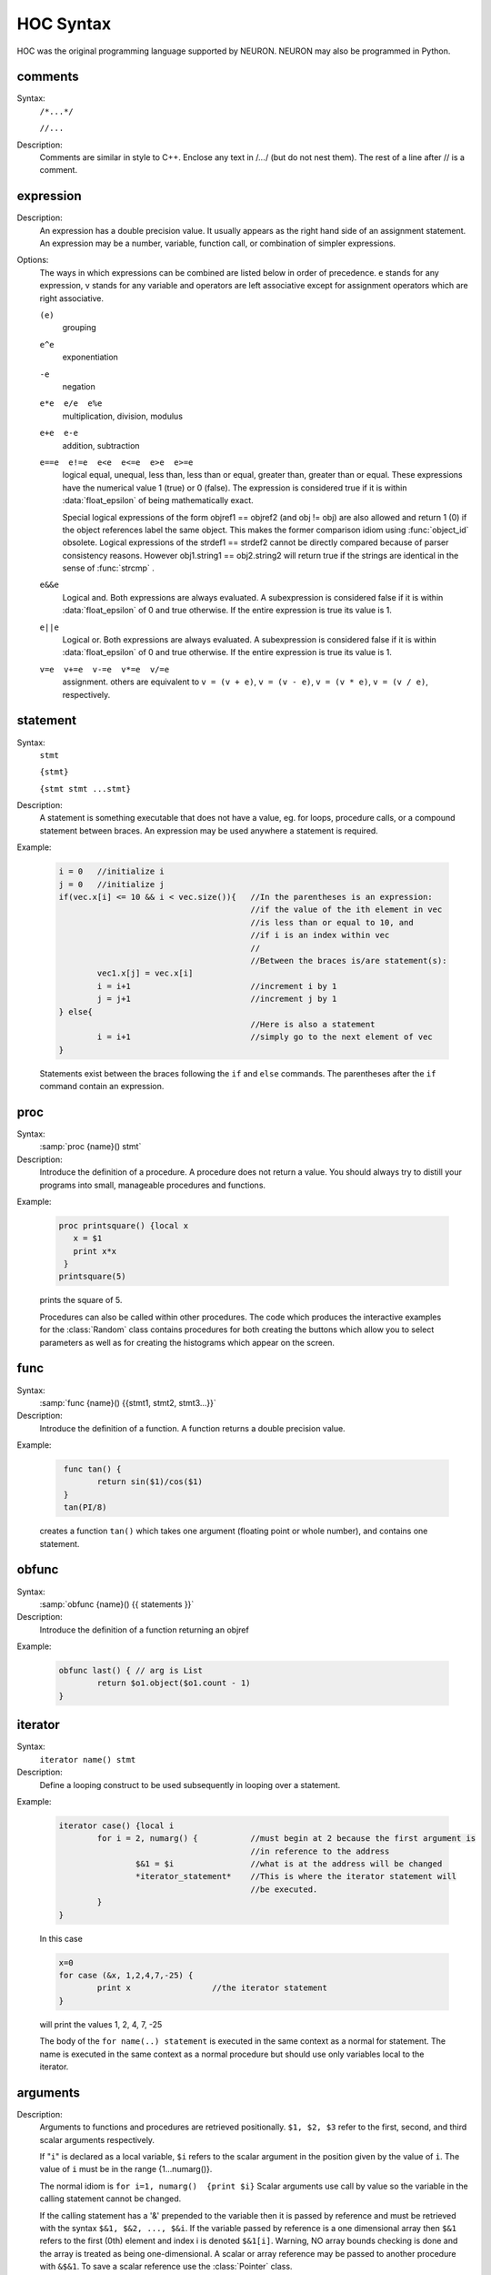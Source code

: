 .. index::  syntax (HOC)

HOC Syntax
----------

HOC was the original programming language supported by NEURON.
NEURON may also be programmed in Python.


.. index::  comments

comments
~~~~~~~~
Syntax:
    ``/*...*/``

    ``//...``



Description:
    Comments are similar in style to C++. Enclose any text in /*...*/ (but 
    do not nest them).	The rest of a line after // is a comment. 
         



.. index::  expression

expression
~~~~~~~~~~

Description:
    An expression has a double precision value.  It usually appears as the right 
    hand side of an assignment statement.  An expression may be a number, 
    variable, function call, or combination of simpler expressions. 
     

Options:
    The ways in which expressions can be combined are listed below 
    in order of precedence. e stands for any expression, v stands for any variable 
    and operators are 
    left associative except for assignment operators which are right associative. 


    ``(e)`` 
        grouping 

    ``e^e`` 
        exponentiation 

    ``-e`` 
        negation 

    ``e*e  e/e  e%e`` 
        multiplication, division, modulus 

    ``e+e  e-e`` 
        addition, subtraction 

    ``e==e  e!=e  e<e  e<=e  e>e  e>=e`` 
        logical equal, unequal, less than, less than or equal, greater than, 
        greater than or equal. These expressions have the numerical 
        value 1 (true) or 0 (false). The expression is considered true if it is 
        within :data:`float_epsilon` of being mathematically exact.
         
        Special logical expressions of the form objref1 == objref2 (and obj != obj) 
        are also allowed and return 1 (0) if the object references label the same 
        object. This makes the former comparison idiom using 
        :func:`object_id` obsolete. Logical expressions of the strdef1 == strdef2 
        cannot be directly compared because of parser consistency reasons. However 
        obj1.string1 == obj2.string2 will return true if the strings are identical 
        in the sense of :func:`strcmp` . 
         
         

    ``e&&e`` 
        Logical and. Both expressions 
        are always evaluated. A subexpression is considered false if it is within 
        :data:`float_epsilon` of 0 and true otherwise. If the entire expression is true 
        its value is 1. 

    ``e||e`` 
        Logical or. Both expressions are always evaluated. 
        A subexpression is considered false if it is within 
        :data:`float_epsilon` of 0 and true otherwise. If the entire expression is true 
        its value is 1. 

    ``v=e  v+=e  v-=e  v*=e  v/=e`` 
        assignment. others are equivalent to ``v = (v + e)``, 
        ``v = (v - e)``, 
        ``v = (v * e)``, 
        ``v = (v / e)``, respectively. 

     

.. seealso::
    :data:`float_epsilon`
        

         
  .. index::  statement       

statement
~~~~~~~~~

Syntax:
    ``stmt``

    ``{stmt}``

    ``{stmt stmt ...stmt}``



Description:
    A statement is something executable that does not have a value, eg. 
    for loops, procedure calls, or a compound statement between braces. 
    An expression may be used anywhere a statement is required. 
     

Example:

    .. code-block::
        none

        i = 0	//initialize i 
        j = 0	//initialize j 
        if(vec.x[i] <= 10 && i < vec.size()){	//In the parentheses is an expression: 
        					//if the value of the ith element in vec 
        					//is less than or equal to 10, and 
        					//if i is an index within vec 
        					// 
        					//Between the braces is/are statement(s): 
        	vec1.x[j] = vec.x[i]		 
        	i = i+1				//increment i by 1 
        	j = j+1				//increment j by 1 
        } else{					 
        					//Here is also a statement 
        	i = i+1				//simply go to the next element of vec 
        } 

    Statements exist between the braces following the ``if`` and ``else`` commands. 
    The parentheses after the ``if`` command contain an expression. 
     

         
.. index::  proc
         
.. _proc:


proc
~~~~
Syntax:
    :samp:`proc {name}() stmt`



Description:
    Introduce the definition of a procedure. A procedure does not return a value. 
    You should always try to distill your programs into small, manageable 
    procedures and functions. 
     

Example:

    .. code-block::
        none

        proc printsquare() {local x 
           x = $1 
           print x*x 
         } 
        printsquare(5) 

    prints the square of 5. 
     
    Procedures can also be called within other procedures. 
    The code which produces the interactive examples for the :class:`Random` class contains procedures 
    for both creating the buttons which allow you to select parameters as well as for creating 
    the histograms which appear on the screen. 
         

         
.. index::  func

.. _func:

func
~~~~

         

Syntax:
    :samp:`func {name}() {{stmt1, stmt2, stmt3...}}`



Description:
    Introduce the definition of a function. 
    A function returns a double precision value. 
     

Example:

    .. code-block::
        none

         func tan() {  
        	return sin($1)/cos($1)  
         } 
         tan(PI/8) 

    creates a function ``tan()`` which takes one argument (floating point 
    or whole number), and contains one 
    statement. 
     

         

.. index::  obfunc

.. _obfunc:

obfunc
~~~~~~

Syntax:
    :samp:`obfunc {name}() {{ statements }}`


Description:
    Introduce the definition of a function returning an objref 

Example:

    .. code-block::
        none

        obfunc last() { // arg is List 
        	return $o1.object($o1.count - 1) 
        } 


.. seealso::
    :ref:`localobj <keyword_localobj>`, :ref:`return <keyword_return>`

     

.. index::  iterator

.. _keyword_iterator:

iterator
~~~~~~~~

     

Syntax:
    ``iterator name() stmt``



Description:
    Define a looping construct to be used subsequently in looping 
    over a statement. 
     

Example:

    .. code-block::
        none

        iterator case() {local i 
        	for i = 2, numarg() {		//must begin at 2 because the first argument is 
        					//in reference to the address 
        		$&1 = $i		//what is at the address will be changed 
        		*iterator_statement*	//This is where the iterator statement will 
        					//be executed. 
        	} 
        } 

    In this case 

    .. code-block::
        none

        x=0 
        for case (&x, 1,2,4,7,-25) { 
        	print x			//the iterator statement 
        } 

    will print the values 1, 2, 4, 7, -25 
     
    The body of the ``for name(..) statement`` is executed in the same 
    context as a normal for statement. The name is executed in the same 
    context as a normal procedure but should use only variables local to the 
    iterator. 
     

         
         

.. index::  arguments

.. _arguments:

arguments
~~~~~~~~~

     

Description:
    Arguments to functions and procedures are retrieved positionally. 
    ``$1, $2, $3`` refer to the first, second, and third scalar arguments 
    respectively. 
     
    If "``i``" is declared as a local variable, ``$i`` refers 
    to the scalar argument in the position given by the value of ``i``. 
    The value of ``i`` must be in the 
    range {1...numarg()}. 
     
    The normal idiom is 
    ``for i=1, numarg()  {print $i}`` 
    Scalar arguments use call by value so the variable in the calling 
    statement cannot be changed. 
     
    If the calling statement has a '&' 
    prepended to the variable then it is passed by reference and must 
    be retrieved with the 
    syntax ``$&1, $&2, ..., $&i``. If the variable passed by reference 
    is a one dimensional array then ``$&1`` refers to the first (0th) element 
    and index i is denoted ``$&1[i]``. Warning, NO array bounds checking is 
    done and the array is treated as being one-dimensional. A scalar or 
    array reference may be passed to another procedure with 
    ``&$&1``. To save a scalar reference use the :class:`Pointer` class. 
     
    Retrieval of strdef arguments uses the syntax: ``$s1, $s2, ..., $si``. 
    Retrieval of objref arguments uses the syntax: ``$o1, $o2, ..., $oi``. 
    Arguments of type :ref:`strdef <keyword_strdef>` and ``objref`` use call by reference so the calling 
    value may be changed. 

Example:

    .. code-block::
        none

        func mult(){ 
        	return $1*$2 
        } 

    defines a function which multiplies two arguments. 
    Therefore ``mult(4,5)`` will return the value 20. 

    .. code-block::
        none

        proc pr(){ 
        	print $s3 
        	print $1*$2 
        	print $o4 
        } 

    defines a procedure which first prints the string defined in 
    position 3, then prints the product of the two numbers in 
    positions 1 and 2, and finally prints the pointer reference to an 
    object in position 4. 
     
    For a string '``s``' which is defined as ``s = "hello"``, and an 
    objref '``r``', ``pr(3,5,s,r)`` will return 

    .. code-block::
        none

        hello 
        15 
        Graph[0]   

    assuming ``r`` refers to the first graph. 

.. seealso::
    :ref:`func`, :ref:`proc`, :ref:`objref`, :ref:`strdef <keyword_strdef>`, :class:`Pointer`, :func:`numarg`, :func:`argtype`
    

     
     
     

